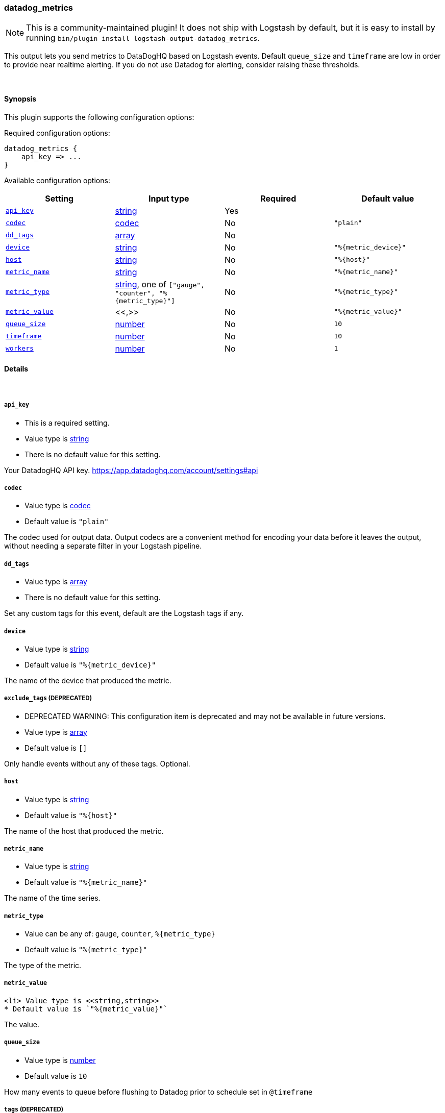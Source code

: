 [[plugins-outputs-datadog_metrics]]
=== datadog_metrics


NOTE: This is a community-maintained plugin! It does not ship with Logstash by default, but it is easy to install by running `bin/plugin install logstash-output-datadog_metrics`.


This output lets you send metrics to
DataDogHQ based on Logstash events.
Default `queue_size` and `timeframe` are low in order to provide near realtime alerting.
If you do not use Datadog for alerting, consider raising these thresholds.

&nbsp;

==== Synopsis

This plugin supports the following configuration options:


Required configuration options:

[source,json]
--------------------------
datadog_metrics {
    api_key => ...
}
--------------------------



Available configuration options:

[cols="<,<,<,<m",options="header",]
|=======================================================================
|Setting |Input type|Required|Default value
| <<plugins-outputs-datadog_metrics-api_key>> |<<string,string>>|Yes|
| <<plugins-outputs-datadog_metrics-codec>> |<<codec,codec>>|No|`"plain"`
| <<plugins-outputs-datadog_metrics-dd_tags>> |<<array,array>>|No|
| <<plugins-outputs-datadog_metrics-device>> |<<string,string>>|No|`"%{metric_device}"`
| <<plugins-outputs-datadog_metrics-host>> |<<string,string>>|No|`"%{host}"`
| <<plugins-outputs-datadog_metrics-metric_name>> |<<string,string>>|No|`"%{metric_name}"`
| <<plugins-outputs-datadog_metrics-metric_type>> |<<string,string>>, one of `["gauge", "counter", "%{metric_type}"]`|No|`"%{metric_type}"`
| <<plugins-outputs-datadog_metrics-metric_value>> |<<,>>|No|`"%{metric_value}"`
| <<plugins-outputs-datadog_metrics-queue_size>> |<<number,number>>|No|`10`
| <<plugins-outputs-datadog_metrics-timeframe>> |<<number,number>>|No|`10`
| <<plugins-outputs-datadog_metrics-workers>> |<<number,number>>|No|`1`
|=======================================================================



==== Details

&nbsp;

[[plugins-outputs-datadog_metrics-api_key]]
===== `api_key` 

  * This is a required setting.
  * Value type is <<string,string>>
  * There is no default value for this setting.

Your DatadogHQ API key. https://app.datadoghq.com/account/settings#api

[[plugins-outputs-datadog_metrics-codec]]
===== `codec` 

  * Value type is <<codec,codec>>
  * Default value is `"plain"`

The codec used for output data. Output codecs are a convenient method for encoding your data before it leaves the output, without needing a separate filter in your Logstash pipeline.

[[plugins-outputs-datadog_metrics-dd_tags]]
===== `dd_tags` 

  * Value type is <<array,array>>
  * There is no default value for this setting.

Set any custom tags for this event,
default are the Logstash tags if any.

[[plugins-outputs-datadog_metrics-device]]
===== `device` 

  * Value type is <<string,string>>
  * Default value is `"%{metric_device}"`

The name of the device that produced the metric.

[[plugins-outputs-datadog_metrics-exclude_tags]]
===== `exclude_tags`  (DEPRECATED)

  * DEPRECATED WARNING: This configuration item is deprecated and may not be available in future versions.
  * Value type is <<array,array>>
  * Default value is `[]`

Only handle events without any of these tags.
Optional.

[[plugins-outputs-datadog_metrics-host]]
===== `host` 

  * Value type is <<string,string>>
  * Default value is `"%{host}"`

The name of the host that produced the metric.

[[plugins-outputs-datadog_metrics-metric_name]]
===== `metric_name` 

  * Value type is <<string,string>>
  * Default value is `"%{metric_name}"`

The name of the time series.

[[plugins-outputs-datadog_metrics-metric_type]]
===== `metric_type` 

  * Value can be any of: `gauge`, `counter`, `%{metric_type}`
  * Default value is `"%{metric_type}"`

The type of the metric.

[[plugins-outputs-datadog_metrics-metric_value]]
===== `metric_value` 

  <li> Value type is <<string,string>>
  * Default value is `"%{metric_value}"`

The value.

[[plugins-outputs-datadog_metrics-queue_size]]
===== `queue_size` 

  * Value type is <<number,number>>
  * Default value is `10`

How many events to queue before flushing to Datadog
prior to schedule set in `@timeframe`

[[plugins-outputs-datadog_metrics-tags]]
===== `tags`  (DEPRECATED)

  * DEPRECATED WARNING: This configuration item is deprecated and may not be available in future versions.
  * Value type is <<array,array>>
  * Default value is `[]`

Only handle events with all of these tags.
Optional.

[[plugins-outputs-datadog_metrics-timeframe]]
===== `timeframe` 

  * Value type is <<number,number>>
  * Default value is `10`

How often (in seconds) to flush queued events to Datadog

[[plugins-outputs-datadog_metrics-type]]
===== `type`  (DEPRECATED)

  * DEPRECATED WARNING: This configuration item is deprecated and may not be available in future versions.
  * Value type is <<string,string>>
  * Default value is `""`

The type to act on. If a type is given, then this output will only
act on messages with the same type. See any input plugin's `type`
attribute for more.
Optional.

[[plugins-outputs-datadog_metrics-workers]]
===== `workers` 

  * Value type is <<number,number>>
  * Default value is `1`

The number of workers to use for this output.
Note that this setting may not be useful for all outputs.



